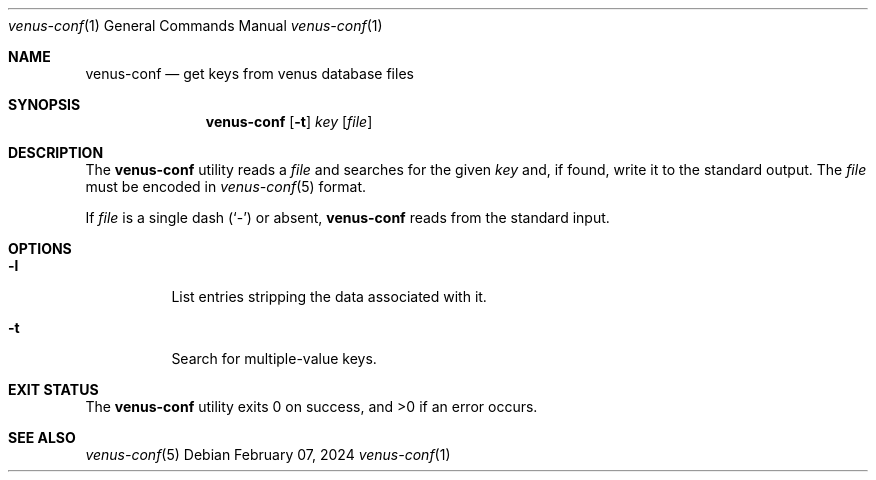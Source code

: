 .Dd $Mdocdate: February 07 2024 $
.Dt venus-conf 1
.Os
.Sh NAME
.Nm venus-conf
.Nd get keys from venus database files
.Sh SYNOPSIS
.Nm
.Op Fl t
.Ar key
.Op Ar file
.Sh DESCRIPTION
The
.Nm
utility reads a
.Ar file
and searches for the given
.Ar key
and, if found, write it to the standard output. The
.Ar file
must be encoded in
.Xr venus-conf 5
format.
.Pp
If
.Ar file
is a single dash
.Pq Sq \&-
or absent,
.Nm
reads from the standard input.
.Sh OPTIONS
.Bl -tag -width Ds
.It Fl l
List entries stripping the data associated with it.
.It Fl t
Search for multiple-value keys.
.El
.Sh EXIT STATUS
.Ex -std
.Sh SEE ALSO
.Xr venus-conf 5
